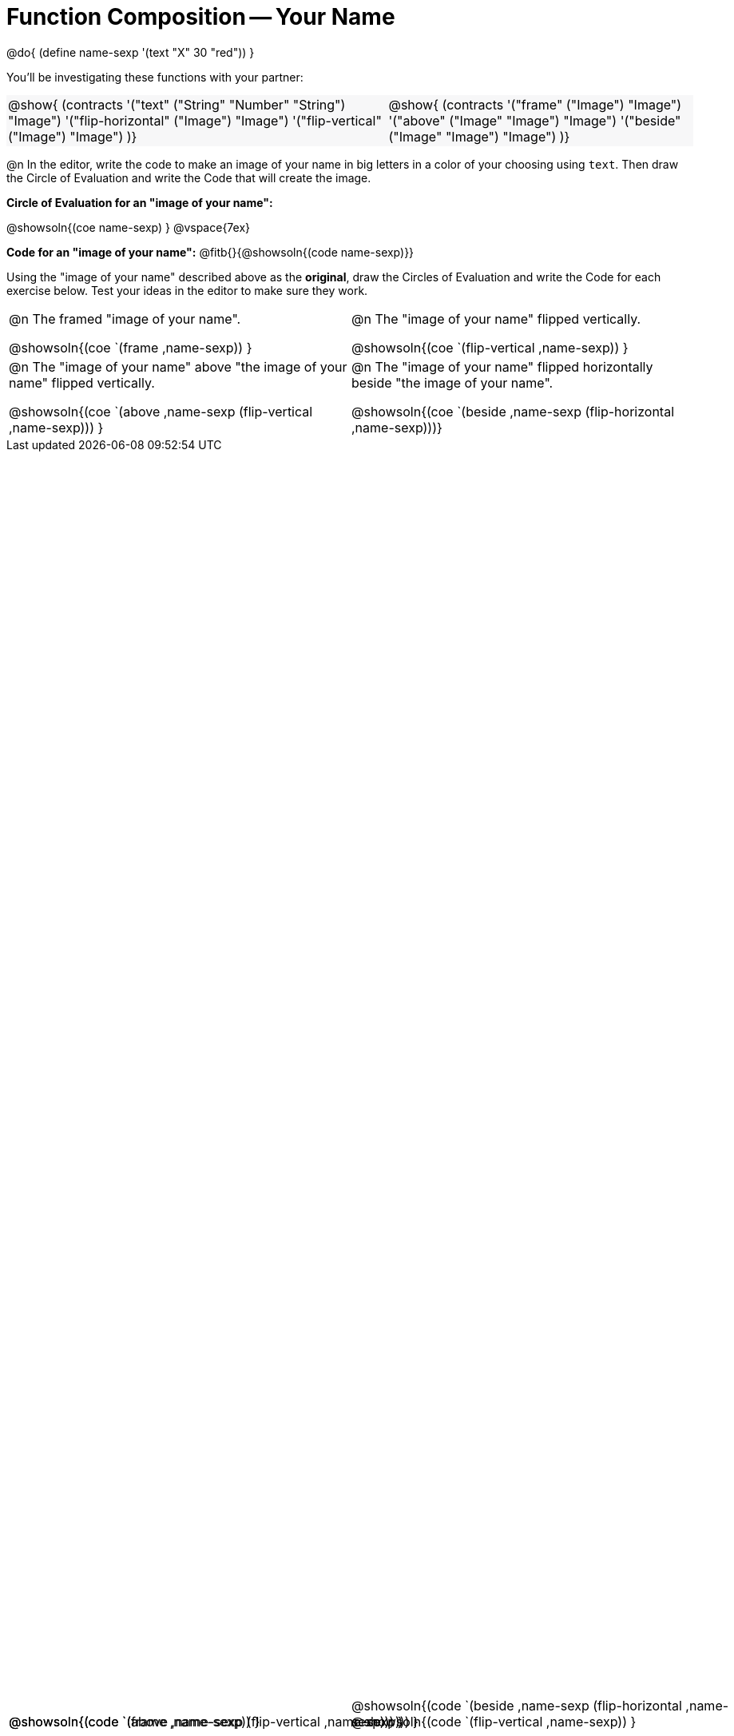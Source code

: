 = Function Composition -- Your Name

++++
<style>
.center {padding: 0;}

.contracts td { padding: 0 !important; }
.contracts .editbox { background: none; }
.contracts { background-color: #f7f7f8 !important; }

#content table .autonum::after { content: ')'; }

/* Give more space for the bottom row */
table { grid-template-rows: 2fr 3fr !important; }

/* Force the code solution to the bottom of the row */
.content .paragraph:nth-child(3) p { position: absolute; bottom: 0; }
</style>
++++

@do{
	(define name-sexp '(text "X" 30 "red"))
}

You’ll be investigating these functions with your partner:

[.contracts, cols="5a, 4a", frame="none", grid="none"]
|===
| @show{ (contracts
'("text" ("String" "Number" "String") "Image")
'("flip-horizontal" ("Image") "Image")
'("flip-vertical" ("Image") "Image")
)}

| @show{ (contracts
'("frame" ("Image") "Image")
'("above" ("Image" "Image") "Image")
'("beside" ("Image" "Image") "Image")
)}
|===

@n In the editor, write the code to make an image of your name in big letters in a color of your choosing using `text`.  Then draw the Circle of Evaluation and write the Code that will create the image.

*Circle of Evaluation for an "image of your name":*

@showsoln{(coe name-sexp) }
@vspace{7ex}

*Code for an "image of your name":* @fitb{}{@showsoln{(code name-sexp)}}

Using the "image of your name" described above as the *original*, draw the Circles of Evaluation and write the Code for each exercise below. Test your ideas in the editor to make sure they work.

[.FillVerticalSpace, cols="1a,1a",stripes="none"]
|===

| @n The framed "image of your name".

@showsoln{(coe `(frame ,name-sexp)) }

@showsoln{(code `(frame ,name-sexp)) }


| @n The "image of your name" flipped vertically.

@showsoln{(coe `(flip-vertical ,name-sexp)) }

@showsoln{(code `(flip-vertical ,name-sexp)) }




| @n  The "image of your name" above "the image of your name" flipped vertically.

@showsoln{(coe `(above ,name-sexp (flip-vertical ,name-sexp))) }

@showsoln{(code `(above  ,name-sexp (flip-vertical   ,name-sexp))) }


| @n The "image of your name" flipped horizontally beside "the image of your name".

@showsoln{(coe `(beside ,name-sexp (flip-horizontal ,name-sexp)))}

@showsoln{(code `(beside ,name-sexp (flip-horizontal ,name-sexp))) }

|===
